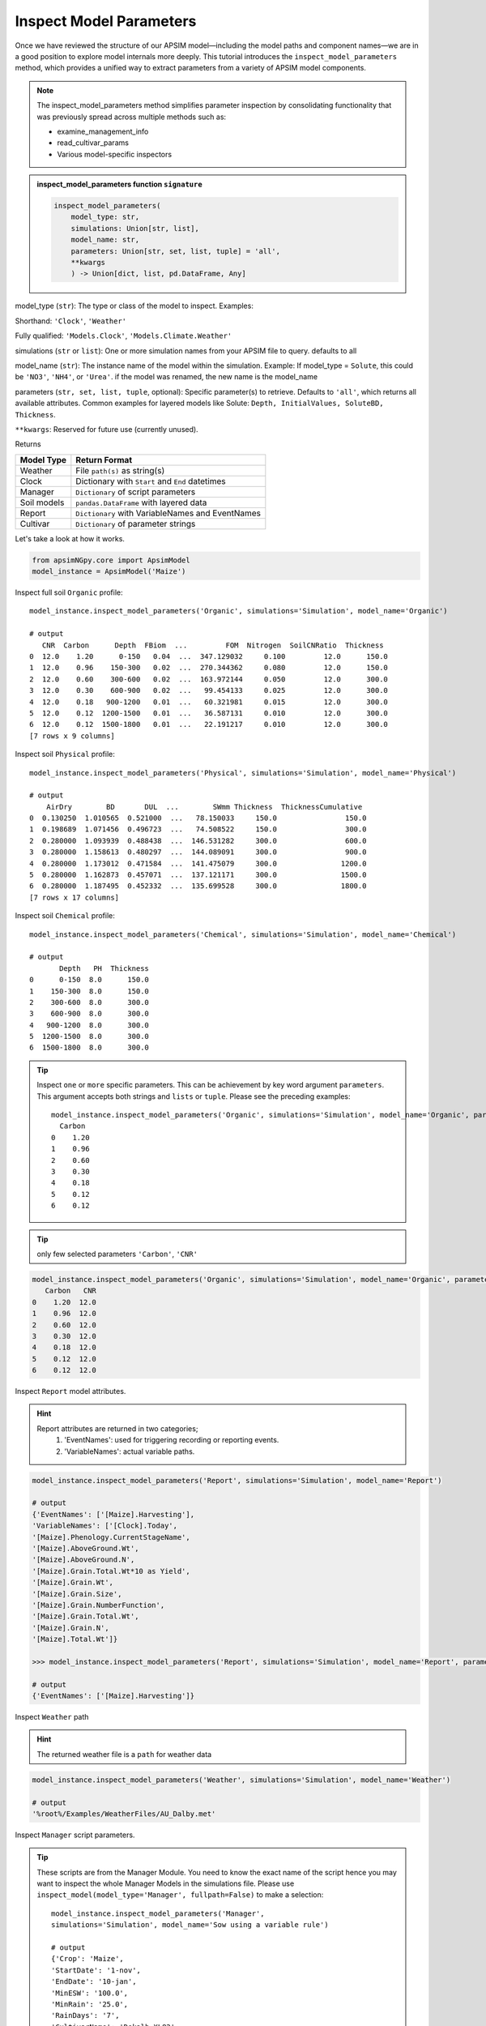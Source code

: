 .. _inspect_params:

Inspect Model Parameters
=============================

Once we have reviewed the structure of our APSIM model—including the model paths and component names—we are in a good position to explore model internals more deeply.
This tutorial introduces the ``inspect_model_parameters`` method, which provides a unified way to extract parameters from a variety of APSIM model components.

.. Note::

    The inspect_model_parameters method simplifies parameter inspection by consolidating functionality that was previously spread across multiple methods such as:

    - examine_management_info

    - read_cultivar_params

    - Various model-specific inspectors

.. admonition:: inspect_model_parameters function ``signature``

    .. code-block:: python

        inspect_model_parameters(
            model_type: str,
            simulations: Union[str, list],
            model_name: str,
            parameters: Union[str, set, list, tuple] = 'all',
            **kwargs
            ) -> Union[dict, list, pd.DataFrame, Any]


model_type (``str``):
The type or class of the model to inspect.
Examples:

Shorthand:      ``'Clock'``, ``'Weather'``

Fully qualified: ``'Models.Clock'``, ``'Models.Climate.Weather'``

simulations (``str`` or ``list``):
One or more simulation names from your APSIM file to query. defaults to all

model_name (``str``):
The instance name of the model within the simulation.
Example: If model_type = ``Solute``,  this could be ``'NO3'``, ``'NH4'``, or ``'Urea'``. if the model was renamed, the new name is the model_name

parameters (``str, set, list, tuple``, optional):
Specific parameter(s) to retrieve. Defaults to ``'all'``, which returns all available attributes.
Common examples for layered models like Solute: ``Depth, InitialValues, SoluteBD, Thickness``.

``**kwargs``: Reserved for future use (currently unused).

Returns

+--------------+----------------------------------------------------+
| Model Type   | Return Format                                      |
+==============+====================================================+
| Weather      | File ``path(s)`` as string(s)                      |
+--------------+----------------------------------------------------+
| Clock        | Dictionary with ``Start`` and ``End`` datetimes    |
+--------------+----------------------------------------------------+
| Manager      | ``Dictionary`` of script parameters                |
+--------------+----------------------------------------------------+
| Soil models  | ``pandas.DataFrame`` with layered data             |
+--------------+----------------------------------------------------+
| Report       | ``Dictionary`` with VariableNames and EventNames   |
+--------------+----------------------------------------------------+
| Cultivar     | ``Dictionary`` of parameter strings                |
+--------------+----------------------------------------------------+


Let's take a look at how it works.

.. code-block:: python

    from apsimNGpy.core import ApsimModel
    model_instance = ApsimModel('Maize')

Inspect full soil ``Organic`` profile::

        model_instance.inspect_model_parameters('Organic', simulations='Simulation', model_name='Organic')

        # output
           CNR  Carbon      Depth  FBiom  ...         FOM  Nitrogen  SoilCNRatio  Thickness
        0  12.0    1.20      0-150   0.04  ...  347.129032     0.100         12.0      150.0
        1  12.0    0.96    150-300   0.02  ...  270.344362     0.080         12.0      150.0
        2  12.0    0.60    300-600   0.02  ...  163.972144     0.050         12.0      300.0
        3  12.0    0.30    600-900   0.02  ...   99.454133     0.025         12.0      300.0
        4  12.0    0.18   900-1200   0.01  ...   60.321981     0.015         12.0      300.0
        5  12.0    0.12  1200-1500   0.01  ...   36.587131     0.010         12.0      300.0
        6  12.0    0.12  1500-1800   0.01  ...   22.191217     0.010         12.0      300.0
        [7 rows x 9 columns]



Inspect soil ``Physical`` profile::

        model_instance.inspect_model_parameters('Physical', simulations='Simulation', model_name='Physical')

        # output
            AirDry        BD       DUL  ...        SWmm Thickness  ThicknessCumulative
        0  0.130250  1.010565  0.521000  ...   78.150033     150.0                150.0
        1  0.198689  1.071456  0.496723  ...   74.508522     150.0                300.0
        2  0.280000  1.093939  0.488438  ...  146.531282     300.0                600.0
        3  0.280000  1.158613  0.480297  ...  144.089091     300.0                900.0
        4  0.280000  1.173012  0.471584  ...  141.475079     300.0               1200.0
        5  0.280000  1.162873  0.457071  ...  137.121171     300.0               1500.0
        6  0.280000  1.187495  0.452332  ...  135.699528     300.0               1800.0
        [7 rows x 17 columns]

Inspect soil ``Chemical`` profile::

        model_instance.inspect_model_parameters('Chemical', simulations='Simulation', model_name='Chemical')

        # output
               Depth   PH  Thickness
        0      0-150  8.0      150.0
        1    150-300  8.0      150.0
        2    300-600  8.0      300.0
        3    600-900  8.0      300.0
        4   900-1200  8.0      300.0
        5  1200-1500  8.0      300.0
        6  1500-1800  8.0      300.0


.. tip::

    Inspect ``one`` or ``more`` specific parameters. This can be achievement by key word argument ``parameters``.
    This argument accepts both strings and ``lists`` or ``tuple``. Please see the preceding examples::

        model_instance.inspect_model_parameters('Organic', simulations='Simulation', model_name='Organic', parameters='Carbon')
          Carbon
        0    1.20
        1    0.96
        2    0.60
        3    0.30
        4    0.18
        5    0.12
        6    0.12


.. tip::
     only few selected parameters ``'Carbon'``, ``'CNR'``

.. code-block:: python

        model_instance.inspect_model_parameters('Organic', simulations='Simulation', model_name='Organic', parameters=['Carbon', 'CNR'])
           Carbon   CNR
        0    1.20  12.0
        1    0.96  12.0
        2    0.60  12.0
        3    0.30  12.0
        4    0.18  12.0
        5    0.12  12.0
        6    0.12  12.0


Inspect ``Report`` model attributes.

.. Hint::

    Report attributes are returned in two categories;
     1. 'EventNames': used for triggering recording or reporting events.
     2. 'VariableNames': actual variable  paths.

.. code-block:: python

        model_instance.inspect_model_parameters('Report', simulations='Simulation', model_name='Report')

        # output
        {'EventNames': ['[Maize].Harvesting'],
        'VariableNames': ['[Clock].Today',
        '[Maize].Phenology.CurrentStageName',
        '[Maize].AboveGround.Wt',
        '[Maize].AboveGround.N',
        '[Maize].Grain.Total.Wt*10 as Yield',
        '[Maize].Grain.Wt',
        '[Maize].Grain.Size',
        '[Maize].Grain.NumberFunction',
        '[Maize].Grain.Total.Wt',
        '[Maize].Grain.N',
        '[Maize].Total.Wt']}

        >>> model_instance.inspect_model_parameters('Report', simulations='Simulation', model_name='Report', parameters='EventNames')

        # output
        {'EventNames': ['[Maize].Harvesting']}

Inspect  ``Weather`` path

.. hint::
   The returned weather file is a ``path`` for weather data

.. code-block:: python

        model_instance.inspect_model_parameters('Weather', simulations='Simulation', model_name='Weather')

        # output
        '%root%/Examples/WeatherFiles/AU_Dalby.met'

Inspect ``Manager`` script parameters.

.. tip::

    These scripts are from the Manager Module. You need to know the exact name of the script hence you may want to inspect the whole Manager Models in the simulations file.
    Please use ``inspect_model(model_type='Manager', fullpath=False)`` to make a selection::

        model_instance.inspect_model_parameters('Manager',
        simulations='Simulation', model_name='Sow using a variable rule')

        # output
        {'Crop': 'Maize',
        'StartDate': '1-nov',
        'EndDate': '10-jan',
        'MinESW': '100.0',
        'MinRain': '25.0',
        'RainDays': '7',
        'CultivarName': 'Dekalb_XL82',
        'SowingDepth': '30.0',
        'RowSpacing': '750.0',
        'Population': '10'}

.. tip::

    Script Manager parameters can vary significantly between different scripts. To understand what parameters are available in a given context, it’s best to inspect them using the method above.
    In the following example, we demonstrate how to inspect the value of a specific parameter—Population::

        model_instance.inspect_model_parameters('Manager',
        simulations='Simulation', model_name='Sow using a variable rule',
        parameters='Population')

        # output
        {'Population': '10'}

Inspect ``Cultivar`` parameters::

        model_instance.inspect_model_parameters('Cultivar',
        simulations='Simulation', model_name='B_110') # lists all path specifications for B_110 parameters abd their values

        # output
        {'[Phenology].Juvenile.Target.FixedValue': '210',
        '[Phenology].Photosensitive.Target.XYPairs.X': '0, 12.5, 24',
        '[Phenology].Photosensitive.Target.XYPairs.Y': '0, 0, 0',
        '[Phenology].FlagLeafToFlowering.Target.FixedValue': '1',
        '[Phenology].FloweringToGrainFilling.Target.FixedValue': '170',
        '[Phenology].GrainFilling.Target.FixedValue': '730',
        '[Phenology].Maturing.Target.FixedValue': '1',
        '[Phenology].MaturityToHarvestRipe.Target.FixedValue': '100',
        '[Rachis].DMDemands.Structural.DMDemandFunction.MaximumOrganWt.FixedValue': '36'}

        >>> model_instance.inspect_model_parameters('Cultivar', simulations='Simulation',
        ... model_name='B_110', parameters='[Phenology].Juvenile.Target.FixedValue')

        # output
        {'[Phenology].Juvenile.Target.FixedValue': '210'}

.. caution::

  Please note that cultivar parameters are represented with an equal operator before the values,
  here they are returned as key value pairs with parameters as the keys

Inspect ``SurfaceOrganicMatter`` module. the surface organic matter parameters are not layered as ``Organic, Physical and Water or Chemical``::

        model_instance.inspect_model_parameters('Models.Surface.SurfaceOrganicMatter',
        simulations='Simulation', model_name='SurfaceOrganicMatter')

        # output
        {'NH4': 0.0,
         'InitialResidueMass': 500.0,
         'StandingWt': 0.0,
         'Cover': 0.0,
         'LabileP': 0.0,
         'LyingWt': 0.0,
         'InitialCNR': 100.0,
         'P': 0.0,
         'InitialCPR': 0.0,
         'SurfOM': <System.Collections.Generic.List[SurfOrganicMatterType] object at 0x000001DABDBB58C0>,
         'C': 0.0,
         'N': 0.0,
         'NO3': 0.0}

        model_instance.inspect_model_parameters('Models.Surface.SurfaceOrganicMatter', simulations='Simulation',
        model_name='SurfaceOrganicMatter', parameters={'InitialCNR', 'InitialResidueMass'})

        # output
        {'InitialCNR': 100.0, 'InitialResidueMass': 500.0}

.. caution::

    If there are more than one simulation, using ``inspect_model_parameters`` without specifying the simulation name will return a nested dictionary.

Inspect simulation ``Clock``. Only two attributes are inspected ``Start`` and ``End`` dates, and they are are returned as python datetime objects

Example::

        model_instance.inspect_model_parameters('Clock', simulations='Simulation', model_name='Clock')
        {'End': datetime.datetime(2000, 12, 31, 0, 0),
        'Start': datetime.datetime(1990, 1, 1, 0, 0)}

        model_instance.inspect_model_parameters('Clock', simulations='Simulation',
        model_name='Clock', parameters='End')

        # output
        datetime.datetime(2000, 12, 31, 0, 0)

Extract ``Start`` year only. let's see with ``start`` year as an example::

        model_instance.inspect_model_parameters('Clock', simulations='Simulation',
        model_name='Clock', parameters='Start').year

        # output
        1990

Extract  ``End`` year only::

        model_instance.inspect_model_parameters('Clock', simulations='Simulation',
        model_name='Clock', parameters='End').year
        2000

For this model_type, argument values to parameters can be ``start_date, end, End, Start, end_date, start``. All will return the same thing, respectively.
Example::

        model_instance.inspect_model_parameters('Clock', simulations='Simulation',
        model_name='Clock', parameters='end_date')

        # output
        datetime.datetime(2000, 12, 31, 0, 0)


# Inspect ``Solute`` models with ``Urea`` as an example. Others Solutes include ``NO3``, ``NH4``::

        model_instance.inspect_model_parameters('Solute', simulations='Simulation', model_name='Urea')

        # output
               Depth  InitialValues  SoluteBD  Thickness
        0      0-150            0.0  1.010565      150.0
        1    150-300            0.0  1.071456      150.0
        2    300-600            0.0  1.093939      300.0
        3    600-900            0.0  1.158613      300.0
        4   900-1200            0.0  1.173012      300.0
        5  1200-1500            0.0  1.162873      300.0
        6  1500-1800            0.0  1.187495      300.0

# Inspect NH4 ``InitialValues``For layered properties,

.. Hint::

  All are returned as pandas even if one parameter is specified::

        model_instance.inspect_model_parameters('Solute', simulations='Simulation', model_name='NH4',
        parameters='InitialValues')

        # output

            InitialValues
        0            0.1
        1            0.1
        2            0.1
        3            0.1
        4            0.1
        5            0.1
        6            0.1
        """

.. tip::

   The primary limitation of inspect_model_parameters is its verbosity—it often requires passing ``model_type, model_name`` and ``simulations`` or navigating deeply nested structures.

   The ``inspect_model_parameters_by_path`` method addresses this verbosity problem by allowing users to simply specify the path to the model component and (optionally) the parameters to inspect. This makes the API more concise and user-friendly.

   As with ``inspect_model_parameters``, the parameters argument is optional—if not provided, the method will attempt to extract all available parameters from the model at the given path.

Inspect ``SurfaceOrganicMatter`` module parameters

.. code-block:: python

   model = ApsimModel('Maize')
   model.inspect_model_parameters_by_path('.Simulations.Simulation.Field.SurfaceOrganicMatter')
   # output

   {'InitialCPR': 0.0,
     'InitialCNR': 100.0,
     'NH4': 0.0,
     'NO3': 0.0,
     'Cover': 0.0,
     'LabileP': 0.0,
     'N': 0.0,
     'SurfOM': <System.Collections.Generic.List[SurfOrganicMatterType] object at 0x1ae5c10c0>,
     'InitialResidueMass': 500.0,
     'LyingWt': 0.0,
     'StandingWt': 0.0,
     'C': 0.0,
     'P': 0.0}

Inspect surface organic matter module parameters by selecting a few parameters

.. code-block:: python

    model.inspect_model_parameters_by_path('.Simulations.Simulation.Field.SurfaceOrganicMatter', parameters = 'InitialCNR')
    # output
    {'InitialCNR': 100.0}

Inspect ``Sow using a variable rule`` manager module parameters

.. code-block:: python

     model.inspect_model_parameters_by_path('.Simulations.Simulation.Field.Sow using a variable rule')

     # output
     {'Crop': 'Maize',
     'StartDate': '1-nov',
     'EndDate': '10-jan',
     'MinESW': '100.0',
     'MinRain': '25.0',
     'RainDays': '7',
     'CultivarName': 'Dekalb_XL82',
     'SowingDepth': '30.0',
     'RowSpacing': '750.0',
     'Population': '10'}




Inspect ``Sow using a variable rule`` manager module parameters by selecting a few parameters

.. code-block:: python

    model.inspect_model_parameters_by_path('.Simulations.Simulation.Field.Sow using a variable rule', parameters= 'Population')
    # output
    {'Population': '10'}

.. seealso::

  API: :meth:`~apsimNgpy.core.apsim.ApsimModel.inspect_model_parameters_by_path`


.. tip::

   Getting model path can be done in three ways:

       1. Use ``model.inspect_file`` method. Prints a tree of the model structure to the console

       2. Use ``model.inspect_model(model_type =...)``. Returns the path to all the models in the specified class

       3. Use ``copy node path`` method in the graphical user interface

.. admonition:: GUI Simulation Preview.

     If that is not enough, you can preview the current simulation in the APSIM graphical user interface (GUI) using the `preview_simulation` method as follows;.

.. code-block:: python

     model.preview_simulation()

.. seealso::

   - :ref:`api_ref`
   - :ref:`editor`
   - :ref:`plain_inspect`
   - :meth:`~apsimNGpy.core.apsim.ApsimModel.preview_simulation`




